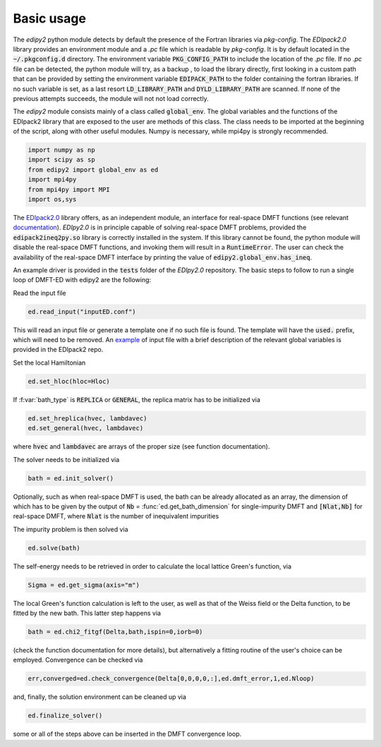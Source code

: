 Basic usage
==============

The `edipy2` python module detects by default the presence of the Fortran libraries via `pkg-config`. The `EDIpack2.0` library provides an environment module and a `.pc` file which is readable by `pkg-config`. It is by default located in the :code:`~/.pkgconfig.d` directory. The environment variable :code:`PKG_CONFIG_PATH` to include the location of the `.pc` file. If no `.pc` file can be detected, the python module will try, as a backup , to load the library directly, first looking in a custom path that can be provided by setting the environment variable :code:`EDIPACK_PATH` to the folder containing the fortran libraries. If no such variable is set, as a last resort :code:`LD_LIBRARY_PATH` and :code:`DYLD_LIBRARY_PATH` are scanned. If none of the previous attempts succeeds, the module will not not load correctly. 

The `edipy2` module consists mainly of a class called :code:`global_env`. The global variables and the functions of the EDIpack2 library that are exposed to the user are methods of this class. The class needs to be imported at the beginning of the script, along with other useful modules. Numpy is necessary, while mpi4py is strongly recommended.

.. code-block:: python

    import numpy as np
    import scipy as sp
    from edipy2 import global_env as ed
    import mpi4py
    from mpi4py import MPI
    import os,sys

The `EDIpack2.0 <https://www.github.com/EDIpack/EDIpack2.0/>`_ library offers, as an independent module, an interface for real-space DMFT functions (see relevant `documentation <https://edipack.github.io/EDIpack2.0/>`_). `EDIpy2.0` is in principle capable of solving real-space DMFT problems, provided the :code:`edipack2ineq2py.so` library is correctly installed in the system. If this library cannot be found, the python module will disable the real-space DMFT functions, and invoking them will result in a :code:`RuntimeError`. The user can check the availability of the real-space DMFT interface by printing the value of :code:`edipy2.global_env.has_ineq`.

An example driver is provided in the :code:`tests` folder of the `EDIpy2.0` repository. The basic steps to follow to run a single loop of DMFT-ED with edipy2 are the following:

Read the input file

.. code-block:: python

    ed.read_input("inputED.conf")
    
This will read an input file or generate a template one if no such file is found. The template will have the :code:`used.` prefix, which will need to be removed. An `example <https://raw.githubusercontent.com/edipack/EDIpack2.0/refs/heads/master/test/python/inputED.conf>`_ of input file with a brief description of the relevant global variables is provided in the EDIpack2 repo.
    
Set the local Hamiltonian

.. code-block:: python

    ed.set_hloc(hloc=Hloc)
    
If  :f:var:`bath_type`  is :code:`REPLICA` or :code:`GENERAL`, the replica matrix has to be initialized via

.. code-block:: python

    ed.set_hreplica(hvec, lambdavec)
    ed.set_general(hvec, lambdavec)
    
where :code:`hvec` and :code:`lambdavec` are arrays of the proper size (see function documentation).

The solver needs to be initialized via 

.. code-block:: python

    bath = ed.init_solver()
    
Optionally, such as when real-space DMFT is used, the bath can be already allocated as an array, the dimension of which has to be given by the output of :code:`Nb` = :func:`ed.get_bath_dimension` for single-impurity DMFT and :code:`[Nlat,Nb]` for real-space DMFT, where :code:`Nlat` is the number of inequivalent impurities

The impurity problem is then solved via 

.. code-block:: python

    ed.solve(bath)
    
The self-energy needs to be retrieved in order to calculate the local lattice Green's function, via

.. code-block:: python

    Sigma = ed.get_sigma(axis="m")
    
The local Green's function calculation is left to the user, as well as that of the Weiss field or the Delta function, to be fitted by the new bath.
This latter step happens via 

.. code-block:: python

    bath = ed.chi2_fitgf(Delta,bath,ispin=0,iorb=0)
    
(check the function documentation for more details), but alternatively a fitting routine of the user's choice can be employed.
Convergence can be checked via

.. code-block:: python

    err,converged=ed.check_convergence(Delta[0,0,0,0,:],ed.dmft_error,1,ed.Nloop)
    
and, finally, the solution environment can be cleaned up via

.. code-block:: python

    ed.finalize_solver()
    
some or all of the steps above can be inserted in the DMFT convergence loop.
